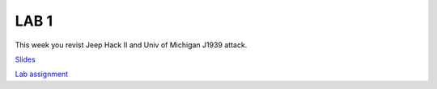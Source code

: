 LAB 1
=====

This week you revist Jeep Hack II and Univ of Michigan J1939 attack.

`Slides <Lab1_classroom.pdf>`_

`Lab assignment <lab1.pdf>`_
